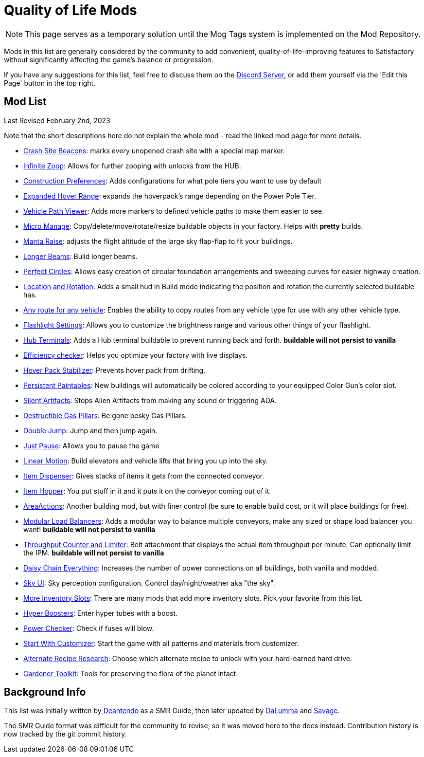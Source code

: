 = Quality of Life Mods

[NOTE]
====
This page serves as a temporary solution until the Mog Tags system is implemented on the Mod Repository.
====

Mods in this list are generally considered by the community to add convenient, quality-of-life-improving features to Satisfactory without significantly affecting the game's balance or progression.

If you have any suggestions for this list, feel free to discuss them on the https://discord.gg/xkVJ73E[Discord Server], or add them yourself via the 'Edit this Page' button in the top right.

== Mod List

Last Revised February 2nd, 2023

Note that the short descriptions here do not explain the whole mod - read the linked mod page for more details.

* https://ficsit.app/mod/CrashSiteBeacons[Crash Site Beacons]: marks every unopened crash site with a special map marker.
* https://ficsit.app/mod/InfiniteZoop[Infinite Zoop]: Allows for further zooping with unlocks from the HUB.
* https://ficsit.app/mod/ConstructionPreferences[Construction Preferences]: Adds configurations for what pole tiers you want to use by default
* https://ficsit.app/mod/HoverPackPoleRange[Expanded Hover Range]: expands the hoverpack's range depending on the Power Pole Tier.
* https://ficsit.app/mod/ShowSplinePath[Vehicle Path Viewer]: Adds more markers to defined vehicle paths to make them easier to see.
* https://ficsit.app/mod/MicroManage[Micro Manage]: Copy/delete/move/rotate/resize buildable objects in your factory. Helps with *pretty* builds.
* https://ficsit.app/mod/MantaRaise[Manta Raise]: adjusts the flight altitude of the large sky flap-flap to fit your buildings.
* https://ficsit.app/mod/LongerBeams[Longer Beams]: Build longer beams.
* https://ficsit.app/mod/PerfectCircles[Perfect Circles]: Allows easy creation of circular foundation arrangements and sweeping curves for easier highway creation.
* https://ficsit.app/mod/HologramLocation[Location and Rotation]: Adds a small hud in Build mode indicating the position and rotation the currently selected buildable has.
* https://ficsit.app/mod/UniversalVehiclePaths[Any route for any vehicle]: Enables the ability to copy routes from any vehicle type for use with any other vehicle type.
* https://ficsit.app/mod/FlashlightSettings[Flashlight Settings]: Allows you to customize the brightness range and various other things of your flashlight.
* https://ficsit.app/mod/HubTerminals[Hub Terminals]: Adds a Hub terminal buildable to prevent running back and forth. **buildable will not persist to vanilla**
* https://ficsit.app/mod/EfficiencyCheckerMod[Efficiency checker]: Helps you optimize your factory with live displays.
* https://ficsit.app/mod/NoHoverPackDrift[Hover Pack Stabilizer]: Prevents hover pack from drifting.
* https://ficsit.app/mod/PersistentPaintables[Persistent Paintables]: New buildings will automatically be colored according to your equipped Color Gun's color slot.
* https://ficsit.app/mod/SilentArtifacts[Silent Artifacts]: Stops Alien Artifacts from making any sound or triggering ADA.
* https://ficsit.app/mod/DestructibleGasPillars[Destructible Gas Pillars]: Be gone pesky Gas Pillars.
* https://ficsit.app/mod/DoubleJump[Double Jump]: Jump and then jump again.
* https://ficsit.app/mod/JustPause[Just Pause]: Allows you to pause the game
* https://ficsit.app/mod/LinearMotion[Linear Motion]: Build elevators and vehicle lifts that bring you up into the sky.
* https://ficsit.app/mod/Dispenser[Item Dispenser]: Gives stacks of items it gets from the connected conveyor.
* https://ficsit.app/mod/Hopper[Item Hopper]: You put stuff in it and it puts it on the conveyor coming out of it.
* https://ficsit.app/mod/AreaActions[AreaActions]: Another building mod, but with finer control (be sure to enable build cost, or it will place buildings for free).
* https://ficsit.app/mod/LoadBalancers[Modular Load Balancers]: Adds a modular way to balance multiple conveyors, make any sized or shape load balancer you want! **buildable will not persist to vanilla**
* https://ficsit.app/mod/CounterLimiter[Throughput Counter and Limiter]: Belt attachment that displays the actual item throughput per minute. Can optionally limit the IPM. **buildable will not persist to vanilla**
* https://ficsit.app/mod/DaisyChainEverything[Daisy Chain Everything]: Increases the number of power connections on all buildings, both vanilla and modded.
* https://ficsit.app/mod/SkyUI[Sky UI]: Sky perception configuration. Control day/night/weather aka "the sky".
* https://ficsit.app/mods?p=1&q=slots[More Inventory Slots]: There are many mods that add more inventory slots. Pick your favorite from this list.
* https://ficsit.app/mod/HyperBoosters[Hyper Boosters]: Enter hyper tubes with a boost.
* https://ficsit.app/mod/PowerChecker[Power Checker]: Check if fuses will blow.
* https://ficsit.app/mod/PaintGunMK2[Start With Customizer]: Start the game with all patterns and materials from customizer.
* https://ficsit.app/mod/AltRecipeResearch[Alternate Recipe Research]: Choose which alternate recipe to unlock with your hard-earned hard drive.
* https://ficsit.app/mod/GardenerTools[Gardener Toolkit]: Tools for preserving the flora of the planet intact.


== Background Info

This list was initially written by https://ficsit.app/user/6dvhEL4fWEqwcg[Deantendo]
as a SMR Guide, then later updated by https://ficsit.app/user/5gaZx7HvvPEE2[DaLumma]
and https://ficsit.app/user/CmPjgRZdvqMk96[Savage].

The SMR Guide format was difficult for the community to revise,
so it was moved here to the docs instead.
Contribution history is now tracked by the git commit history.
